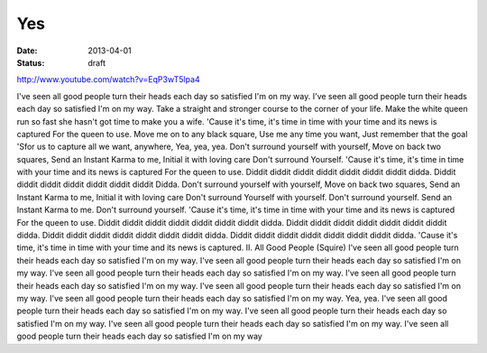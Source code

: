 Yes
#######
:date: 2013-04-01
:status: draft

http://www.youtube.com/watch?v=EqP3wT5lpa4


I've seen all good people turn their heads each day 
so satisfied I'm on my way. 
I've seen all good people turn their heads each day 
so satisfied I'm on my way. 
Take a straight and stronger course to the corner of your life. 
Make the white queen run so fast she hasn't got time to make you a wife. 
'Cause it's time, it's time in time with your time and its news is captured 
For the queen to use. 
Move me on to any black square, 
Use me any time you want, 
Just remember that the goal 
'Sfor us to capture all we want, anywhere, 
Yea, yea, yea. 
Don't surround yourself with yourself, 
Move on back two squares, 
Send an Instant Karma to me, 
Initial it with loving care 
Don't surround 
Yourself. 
'Cause it's time, it's time in time with your time and 
its news is captured 
For the queen to use. 
Diddit diddit diddit diddit diddit diddit diddit didda. 
Diddit diddit diddit diddit diddit diddit diddit 
Didda. 
Don't surround yourself with yourself, 
Move on back two squares, 
Send an Instant Karma to me, 
Initial it with loving care 
Don't surround 
Yourself with yourself. 
Don't surround yourself. 
Send an Instant 
Karma to me. Don't surround 
yourself. 
'Cause it's time, it's time in time with your time and its news is captured 
For the queen to use. 
Diddit diddit diddit diddit diddit diddit diddit didda. 
Diddit diddit diddit diddit diddit diddit diddit didda. 
Diddit diddit diddit diddit diddit diddit diddit didda. 
Diddit diddit diddit diddit diddit diddit diddit didda. 
'Cause it's time, it's time in time with your time and its news is captured. 
II. All Good People 
(Squire) 
I've seen all good people turn their heads each day so satisfied I'm on my way. 
I've seen all good people turn their heads each day so satisfied I'm on my way. 
I've seen all good people turn their heads each day so satisfied I'm on my way. 
I've seen all good people turn their heads each day so satisfied I'm on my way. 
I've seen all good people turn their heads each day so satisfied I'm on my way. 
I've seen all good people turn their heads each day so satisfied I'm on my way. 
Yea, yea. 
I've seen all good people turn their heads each day so satisfied I'm on my way. 
I've seen all good people turn their heads each day so satisfied I'm on my way. 
I've seen all good people turn their heads each day so satisfied I'm on my way. 
I've seen all good people turn their heads each day so satisfied I'm on my way
